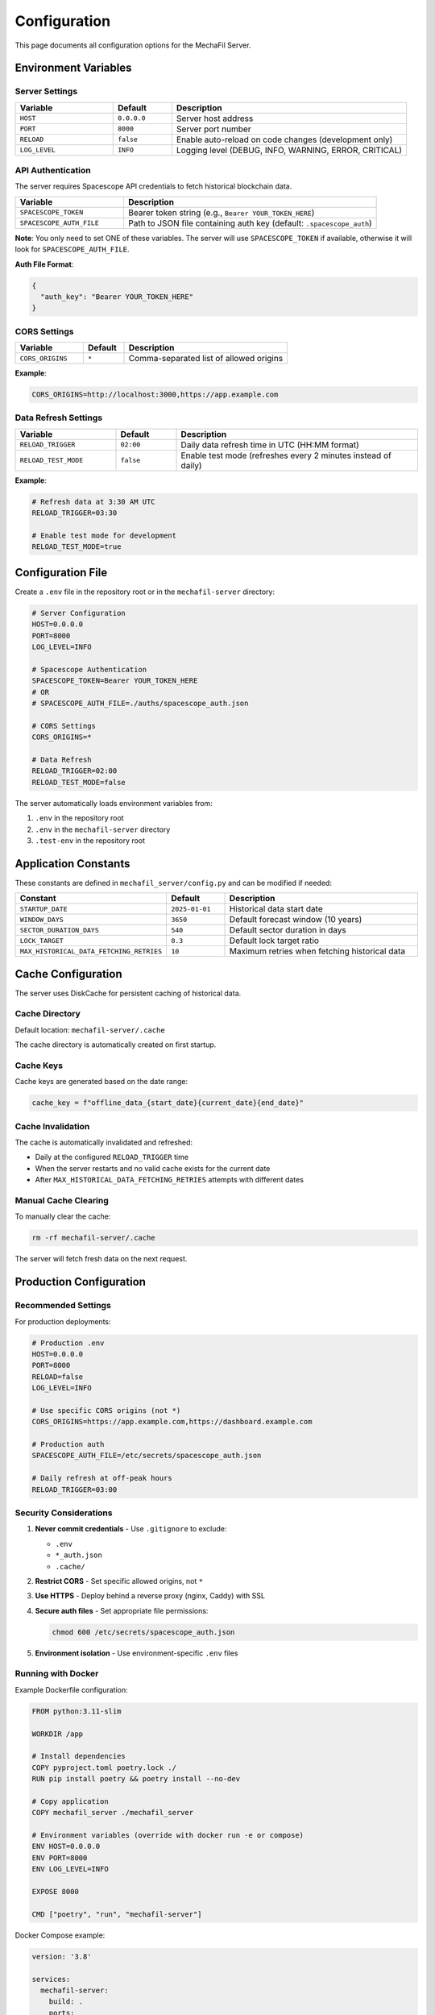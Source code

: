 Configuration
=============

This page documents all configuration options for the MechaFil Server.

Environment Variables
---------------------

Server Settings
~~~~~~~~~~~~~~~

.. list-table::
   :header-rows: 1
   :widths: 25 15 60

   * - Variable
     - Default
     - Description
   * - ``HOST``
     - ``0.0.0.0``
     - Server host address
   * - ``PORT``
     - ``8000``
     - Server port number
   * - ``RELOAD``
     - ``false``
     - Enable auto-reload on code changes (development only)
   * - ``LOG_LEVEL``
     - ``INFO``
     - Logging level (DEBUG, INFO, WARNING, ERROR, CRITICAL)

API Authentication
~~~~~~~~~~~~~~~~~~

The server requires Spacescope API credentials to fetch historical blockchain data.

.. list-table::
   :header-rows: 1
   :widths: 30 70

   * - Variable
     - Description
   * - ``SPACESCOPE_TOKEN``
     - Bearer token string (e.g., ``Bearer YOUR_TOKEN_HERE``)
   * - ``SPACESCOPE_AUTH_FILE``
     - Path to JSON file containing auth key (default: ``.spacescope_auth``)

**Note**: You only need to set ONE of these variables. The server will use ``SPACESCOPE_TOKEN`` if available, otherwise it will look for ``SPACESCOPE_AUTH_FILE``.

**Auth File Format**:

.. code-block:: json

   {
     "auth_key": "Bearer YOUR_TOKEN_HERE"
   }

CORS Settings
~~~~~~~~~~~~~

.. list-table::
   :header-rows: 1
   :widths: 25 15 60

   * - Variable
     - Default
     - Description
   * - ``CORS_ORIGINS``
     - ``*``
     - Comma-separated list of allowed origins

**Example**:

.. code-block:: bash

   CORS_ORIGINS=http://localhost:3000,https://app.example.com

Data Refresh Settings
~~~~~~~~~~~~~~~~~~~~~

.. list-table::
   :header-rows: 1
   :widths: 25 15 60

   * - Variable
     - Default
     - Description
   * - ``RELOAD_TRIGGER``
     - ``02:00``
     - Daily data refresh time in UTC (HH:MM format)
   * - ``RELOAD_TEST_MODE``
     - ``false``
     - Enable test mode (refreshes every 2 minutes instead of daily)

**Example**:

.. code-block:: bash

   # Refresh data at 3:30 AM UTC
   RELOAD_TRIGGER=03:30

   # Enable test mode for development
   RELOAD_TEST_MODE=true

Configuration File
------------------

Create a ``.env`` file in the repository root or in the ``mechafil-server`` directory:

.. code-block:: bash

   # Server Configuration
   HOST=0.0.0.0
   PORT=8000
   LOG_LEVEL=INFO

   # Spacescope Authentication
   SPACESCOPE_TOKEN=Bearer YOUR_TOKEN_HERE
   # OR
   # SPACESCOPE_AUTH_FILE=./auths/spacescope_auth.json

   # CORS Settings
   CORS_ORIGINS=*

   # Data Refresh
   RELOAD_TRIGGER=02:00
   RELOAD_TEST_MODE=false

The server automatically loads environment variables from:

1. ``.env`` in the repository root
2. ``.env`` in the ``mechafil-server`` directory
3. ``.test-env`` in the repository root

Application Constants
---------------------

These constants are defined in ``mechafil_server/config.py`` and can be modified if needed:

.. list-table::
   :header-rows: 1
   :widths: 30 15 55

   * - Constant
     - Default
     - Description
   * - ``STARTUP_DATE``
     - ``2025-01-01``
     - Historical data start date
   * - ``WINDOW_DAYS``
     - ``3650``
     - Default forecast window (10 years)
   * - ``SECTOR_DURATION_DAYS``
     - ``540``
     - Default sector duration in days
   * - ``LOCK_TARGET``
     - ``0.3``
     - Default lock target ratio
   * - ``MAX_HISTORICAL_DATA_FETCHING_RETRIES``
     - ``10``
     - Maximum retries when fetching historical data

Cache Configuration
-------------------

The server uses DiskCache for persistent caching of historical data.

Cache Directory
~~~~~~~~~~~~~~~

Default location: ``mechafil-server/.cache``

The cache directory is automatically created on first startup.

Cache Keys
~~~~~~~~~~

Cache keys are generated based on the date range:

.. code-block:: python

   cache_key = f"offline_data_{start_date}{current_date}{end_date}"

Cache Invalidation
~~~~~~~~~~~~~~~~~~

The cache is automatically invalidated and refreshed:

* Daily at the configured ``RELOAD_TRIGGER`` time
* When the server restarts and no valid cache exists for the current date
* After ``MAX_HISTORICAL_DATA_FETCHING_RETRIES`` attempts with different dates

Manual Cache Clearing
~~~~~~~~~~~~~~~~~~~~~

To manually clear the cache:

.. code-block:: bash

   rm -rf mechafil-server/.cache

The server will fetch fresh data on the next request.

Production Configuration
------------------------

Recommended Settings
~~~~~~~~~~~~~~~~~~~~

For production deployments:

.. code-block:: bash

   # Production .env
   HOST=0.0.0.0
   PORT=8000
   RELOAD=false
   LOG_LEVEL=INFO

   # Use specific CORS origins (not *)
   CORS_ORIGINS=https://app.example.com,https://dashboard.example.com

   # Production auth
   SPACESCOPE_AUTH_FILE=/etc/secrets/spacescope_auth.json

   # Daily refresh at off-peak hours
   RELOAD_TRIGGER=03:00

Security Considerations
~~~~~~~~~~~~~~~~~~~~~~~

1. **Never commit credentials** - Use ``.gitignore`` to exclude:

   * ``.env``
   * ``*_auth.json``
   * ``.cache/``

2. **Restrict CORS** - Set specific allowed origins, not ``*``

3. **Use HTTPS** - Deploy behind a reverse proxy (nginx, Caddy) with SSL

4. **Secure auth files** - Set appropriate file permissions:

   .. code-block:: bash

      chmod 600 /etc/secrets/spacescope_auth.json

5. **Environment isolation** - Use environment-specific ``.env`` files

Running with Docker
~~~~~~~~~~~~~~~~~~~

Example Dockerfile configuration:

.. code-block:: dockerfile

   FROM python:3.11-slim

   WORKDIR /app

   # Install dependencies
   COPY pyproject.toml poetry.lock ./
   RUN pip install poetry && poetry install --no-dev

   # Copy application
   COPY mechafil_server ./mechafil_server

   # Environment variables (override with docker run -e or compose)
   ENV HOST=0.0.0.0
   ENV PORT=8000
   ENV LOG_LEVEL=INFO

   EXPOSE 8000

   CMD ["poetry", "run", "mechafil-server"]

Docker Compose example:

.. code-block:: yaml

   version: '3.8'

   services:
     mechafil-server:
       build: .
       ports:
         - "8000:8000"
       environment:
         - HOST=0.0.0.0
         - PORT=8000
         - LOG_LEVEL=INFO
         - SPACESCOPE_TOKEN=${SPACESCOPE_TOKEN}
         - CORS_ORIGINS=${CORS_ORIGINS}
         - RELOAD_TRIGGER=02:00
       volumes:
         - ./cache:/app/.cache
       restart: unless-stopped

Run with:

.. code-block:: bash

   docker-compose up -d

Development Configuration
-------------------------

Recommended Settings
~~~~~~~~~~~~~~~~~~~~

For local development:

.. code-block:: bash

   # Development .env
   HOST=127.0.0.1
   PORT=8000
   RELOAD=true
   LOG_LEVEL=DEBUG

   # Allow all CORS in development
   CORS_ORIGINS=*

   # Use local auth file
   SPACESCOPE_AUTH_FILE=.spacescope_auth

   # Test mode for faster refresh cycles
   RELOAD_TEST_MODE=true

Hot Reload
~~~~~~~~~~

Enable auto-reload for development:

.. code-block:: bash

   RELOAD=true poetry run uvicorn mechafil_server.main:app --reload

Or use the development script:

.. code-block:: bash

   poetry run uvicorn mechafil_server.main:app --reload --host 127.0.0.1 --port 8000

Logging Configuration
---------------------

Log Levels
~~~~~~~~~~

.. list-table::
   :header-rows: 1
   :widths: 20 80

   * - Level
     - Use Case
   * - ``DEBUG``
     - Development, detailed diagnostic information
   * - ``INFO``
     - Production, general informational messages
   * - ``WARNING``
     - Production, warning messages for potentially harmful situations
   * - ``ERROR``
     - Production, error messages for serious problems
   * - ``CRITICAL``
     - Production, critical messages for very serious errors

Log Format
~~~~~~~~~~

Default format:

.. code-block:: text

   %(asctime)s - %(name)s - %(levelname)s - %(message)s

Example output:

.. code-block:: text

   2025-10-03 12:34:56,789 - mechafil_server.main - INFO - Starting up Mechafil Server...
   2025-10-03 12:34:57,123 - mechafil_server.data - INFO - Historical data loaded successfully

Monitoring and Health Checks
-----------------------------

Health Check Endpoint
~~~~~~~~~~~~~~~~~~~~~

Use ``/health`` for monitoring:

.. code-block:: bash

   curl http://localhost:8000/health

Response includes:

* Service status
* Version information
* JAX backend (CPU/GPU)

Kubernetes Liveness/Readiness Probes
~~~~~~~~~~~~~~~~~~~~~~~~~~~~~~~~~~~~~

.. code-block:: yaml

   livenessProbe:
     httpGet:
       path: /health
       port: 8000
     initialDelaySeconds: 30
     periodSeconds: 10

   readinessProbe:
     httpGet:
       path: /health
       port: 8000
     initialDelaySeconds: 10
     periodSeconds: 5

Troubleshooting
---------------

Common Issues
~~~~~~~~~~~~~

**Issue**: Server fails to start with "Missing Spacescope auth" error

**Solution**: Ensure ``SPACESCOPE_TOKEN`` or ``SPACESCOPE_AUTH_FILE`` is set correctly

---

**Issue**: Historical data not loading

**Solution**:
1. Check Spacescope credentials
2. Check network connectivity
3. Review logs for specific errors
4. Try clearing cache: ``rm -rf .cache``

---

**Issue**: CORS errors in browser

**Solution**: Add your frontend origin to ``CORS_ORIGINS``

.. code-block:: bash

   CORS_ORIGINS=http://localhost:3000,https://app.example.com

---

**Issue**: Slow simulation performance

**Solution**:
1. Reduce ``forecast_length_days``
2. Use ``output`` parameter to request only needed fields
3. Consider using GPU acceleration (install JAX with CUDA support)

Debug Mode
~~~~~~~~~~

Enable detailed logging:

.. code-block:: bash

   LOG_LEVEL=DEBUG poetry run mechafil-server

This will show:

* Detailed request/response information
* JAX compilation steps
* Cache operations
* Data processing steps

Next Steps
----------

* Learn about :doc:`deployment` options
* Review :doc:`api/endpoints` for API usage
* Check :doc:`examples/quickstart` for getting started
